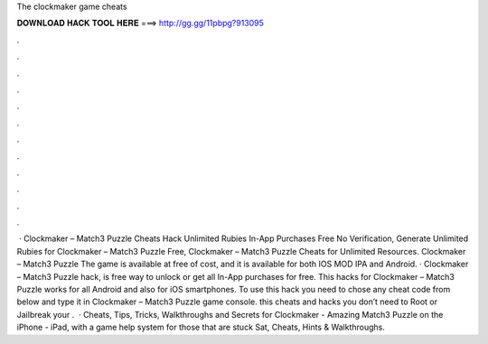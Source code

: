 The clockmaker game cheats

𝐃𝐎𝐖𝐍𝐋𝐎𝐀𝐃 𝐇𝐀𝐂𝐊 𝐓𝐎𝐎𝐋 𝐇𝐄𝐑𝐄 ===> http://gg.gg/11pbpg?913095

.

.

.

.

.

.

.

.

.

.

.

.

 · Clockmaker – Match3 Puzzle Cheats Hack Unlimited Rubies In-App Purchases Free No Verification, Generate Unlimited Rubies for Clockmaker – Match3 Puzzle Free, Clockmaker – Match3 Puzzle Cheats for Unlimited Resources. Clockmaker – Match3 Puzzle The game is available at free of cost, and it is available for both IOS MOD IPA and Android. · Clockmaker – Match3 Puzzle hack, is free way to unlock or get all In-App purchases for free. This hacks for Clockmaker – Match3 Puzzle works for all Android and also for iOS smartphones. To use this hack you need to chose any cheat code from below and type it in Clockmaker – Match3 Puzzle game console. this cheats and hacks you don’t need to Root or Jailbreak your .  · Cheats, Tips, Tricks, Walkthroughs and Secrets for Clockmaker - Amazing Match3 Puzzle on the iPhone - iPad, with a game help system for those that are stuck Sat, Cheats, Hints & Walkthroughs.